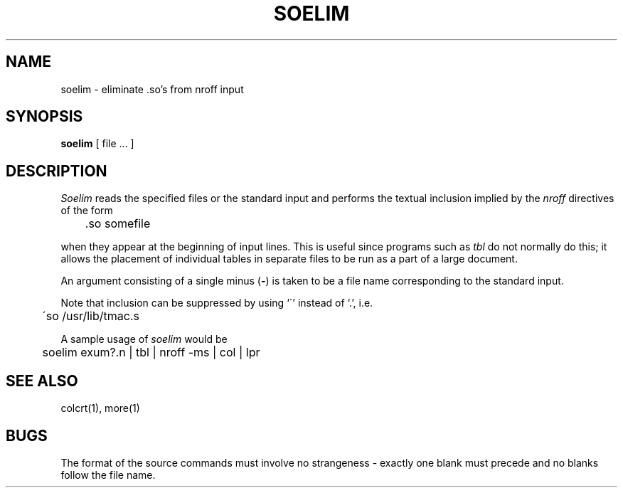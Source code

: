 .\" Copyright (c) 1980 Regents of the University of California.
.\" All rights reserved.  The Berkeley software License Agreement
.\" specifies the terms and conditions for redistribution.
.\"
.\"	@(#)soelim.1	6.2 (Berkeley) 5/7/86
.\"
.TH SOELIM 1 ""
.UC
.SH NAME
soelim \- eliminate \&.so's from nroff input
.SH SYNOPSIS
.B soelim
[
file ...
]
.SH DESCRIPTION
.I Soelim
reads the specified files or the standard input and performs the textual
inclusion implied by the
.I nroff
directives of the form
.PP
.DT
	\&.so somefile
.PP
when they appear at the beginning of input lines.
This is useful since programs such as
.I tbl
do not normally do this; it allows the placement of individual tables
in separate files to be run as a part of a large document.
.PP
An argument consisting of a single minus
.RB ( \- )
is taken to be
a file name corresponding to the standard input.
.PP
Note that inclusion can be suppressed by using `\'' instead of `\.', i.e.
.PP
.DT
	\'so /usr/lib/tmac.s
.PP
A sample usage of
.I soelim
would be
.PP
	soelim exum?.n | tbl | nroff \-ms | col | lpr
.SH SEE\ ALSO
colcrt(1), more(1)
.SH BUGS
The format of the source commands must involve no strangeness \-
exactly one blank must precede and no blanks follow the file name.
